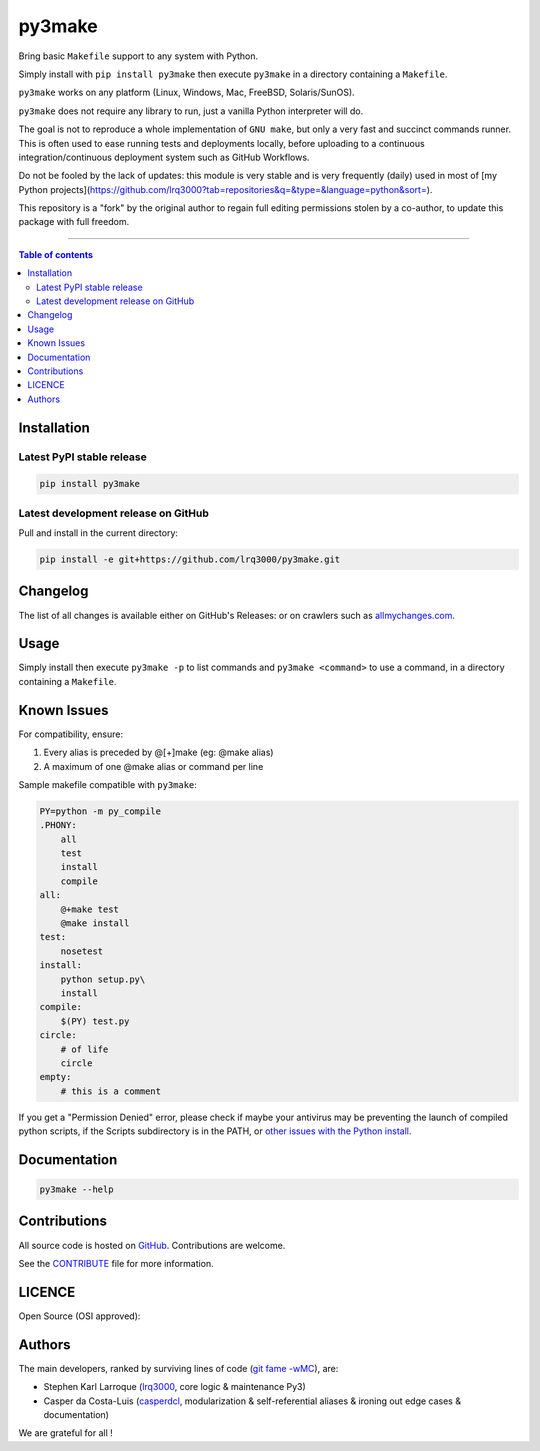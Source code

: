 py3make
=======

|PyPI-Status| |PyPI-Versions|

|Build-Status| |Coverage-Status| |Branch-Coverage-Status| |Codacy-Grade| |Libraries-Rank|

|LICENCE|


Bring basic ``Makefile`` support to any system with Python.

Simply install with ``pip install py3make`` then execute ``py3make`` in a directory containing a ``Makefile``.

``py3make`` works on any platform (Linux, Windows, Mac, FreeBSD, Solaris/SunOS).

``py3make`` does not require any library to run, just a vanilla Python
interpreter will do.

The goal is not to reproduce a whole implementation of ``GNU make``, but only a very fast and succinct
commands runner. This is often used to ease running tests and deployments locally, before uploading to
a continuous integration/continuous deployment system such as GitHub Workflows.

Do not be fooled by the lack of updates: this module is very stable and is very frequently (daily) used
in most of [my Python projects](https://github.com/lrq3000?tab=repositories&q=&type=&language=python&sort=).

This repository is a "fork" by the original author to regain full editing permissions stolen by a co-author,
to update this package with full freedom.

------------------------------------------

.. contents:: Table of contents
   :backlinks: top
   :local:


Installation
------------

Latest PyPI stable release
~~~~~~~~~~~~~~~~~~~~~~~~~~

|PyPI-Status| |PyPI-Downloads| |Libraries-Dependents|

.. code:: sh

    pip install py3make

Latest development release on GitHub
~~~~~~~~~~~~~~~~~~~~~~~~~~~~~~~~~~~~

|GitHub-Status| |GitHub-Stars| |GitHub-Commits| |GitHub-Forks| |GitHub-Updated|

Pull and install in the current directory:

.. code:: sh

    pip install -e git+https://github.com/lrq3000/py3make.git


Changelog
---------

The list of all changes is available either on GitHub's Releases:
|GitHub-Status| or on crawlers such as
`allmychanges.com <https://allmychanges.com/p/python/py3make/>`_.


Usage
-----

Simply install then execute ``py3make -p`` to list commands and ``py3make <command>`` to use a command, in a directory containing a ``Makefile``.


Known Issues
------------

For compatibility, ensure:

1. Every alias is preceded by @[+]make (eg: @make alias)
2. A maximum of one @make alias or command per line

Sample makefile compatible with ``py3make``:

.. code:: sh

    PY=python -m py_compile
    .PHONY:
    	all
    	test
        install
        compile
    all:
    	@+make test
    	@make install
    test:
    	nosetest
    install:
    	python setup.py\
        install
    compile:
    	$(PY) test.py
    circle:
    	# of life
    	circle
    empty:
    	# this is a comment

If you get a "Permission Denied" error, please check if maybe your antivirus may be preventing the launch of compiled python scripts, if the Scripts subdirectory is in the PATH, or `other issues with the Python install <https://stackoverflow.com/questions/56974927/permission-denied-trying-to-run-python-on-windows-10>`__.

Documentation
-------------

|PyPI-Versions|

.. code:: sh

    py3make --help


Contributions
-------------

|GitHub-Commits| |GitHub-Issues| |GitHub-PRs|

All source code is hosted on `GitHub <https://github.com/lrq3000/py3make>`__.
Contributions are welcome.

See the
`CONTRIBUTE <https://raw.githubusercontent.com/lrq3000/py3make/master/CONTRIBUTE>`__
file for more information.


LICENCE
-------

Open Source (OSI approved): |LICENCE|


Authors
-------

The main developers, ranked by surviving lines of code
(`git fame -wMC <https://github.com/casperdcl/git-fame>`__), are:

- Stephen Karl Larroque (`lrq3000 <https://github.com/lrq3000>`__, core logic & maintenance Py3)
- Casper da Costa-Luis (`casperdcl <https://github.com/casperdcl>`__, modularization & self-referential aliases & ironing out edge cases & documentation)

We are grateful for all |GitHub-Contributions|!

.. |Build-Status| image:: https://github.com/lrq3000/py3make/actions/workflows/ci-build.yml/badge.svg?event=push
    :target: https://github.com/lrq3000/py3make/actions/workflows/ci-build.yml
.. |Coverage-Status| image:: https://coveralls.io/repos/lrq3000/py3make/badge.svg?branch=master
   :target: https://coveralls.io/github/lrq3000/py3make
.. |Branch-Coverage-Status| image:: https://codecov.io/gh/lrq3000/py3make/branch/master/graph/badge.svg
   :target: https://codecov.io/gh/lrq3000/py3make
.. |Codacy-Grade| image:: https://app.codacy.com/project/badge/Grade/64b870375f664419b5f2a0a956006db7
   :target: https://app.codacy.com/gh/lrq3000/py3make/dashboard
.. |GitHub-Status| image:: https://img.shields.io/github/tag/lrq3000/py3make.svg?maxAge=86400&logo=github&logoColor=white
   :target: https://github.com/lrq3000/py3make/releases
.. |GitHub-Forks| image:: https://img.shields.io/github/forks/lrq3000/py3make.svg?logo=github&logoColor=white
   :target: https://github.com/lrq3000/py3make/network
.. |GitHub-Stars| image:: https://img.shields.io/github/stars/lrq3000/py3make.svg?logo=github&logoColor=white
   :target: https://github.com/lrq3000/py3make/stargazers
.. |GitHub-Commits| image:: https://img.shields.io/github/commit-activity/y/lrq3000/py3make.svg?logo=git&logoColor=white
   :target: https://github.com/lrq3000/py3make/graphs/commit-activity
.. |GitHub-Issues| image:: https://img.shields.io/github/issues-closed/lrq3000/py3make.svg?logo=github&logoColor=white
   :target: https://github.com/lrq3000/py3make/issues
.. |GitHub-PRs| image:: https://img.shields.io/github/issues-pr-closed/lrq3000/py3make.svg?logo=github&logoColor=white
   :target: https://github.com/lrq3000/py3make/pulls
.. |GitHub-Contributions| image:: https://img.shields.io/github/contributors/lrq3000/py3make.svg?logo=github&logoColor=white
   :target: https://github.com/lrq3000/py3make/graphs/contributors
.. |GitHub-Updated| image:: https://img.shields.io/github/last-commit/lrq3000/py3make/master.svg?logo=github&logoColor=white&label=pushed
   :target: https://github.com/lrq3000/py3make/pulse
.. |PyPI-Status| image:: https://img.shields.io/pypi/v/py3make.svg
   :target: https://pypi.org/project/py3make
.. |PyPI-Downloads| image:: https://img.shields.io/pypi/dm/py3make.svg?label=pypi%20downloads&logo=python&logoColor=white
   :target: https://pypi.org/project/py3make
.. |PyPI-Versions| image:: https://img.shields.io/pypi/pyversions/py3make.svg?logo=python&logoColor=white
   :target: https://pypi.org/project/py3make
.. |Libraries-Rank| image:: https://img.shields.io/librariesio/sourcerank/pypi/py3make.svg?logo=koding&logoColor=white
   :target: https://libraries.io/pypi/py3make
.. |Libraries-Dependents| image:: https://img.shields.io/librariesio/dependent-repos/pypi/py3make.svg?logo=koding&logoColor=white
    :target: https://github.com/lrq3000/py3make/network/dependents
.. |LICENCE| image:: https://img.shields.io/pypi/l/py3make.svg
   :target: https://raw.githubusercontent.com/lrq3000/py3make/master/LICENCE
